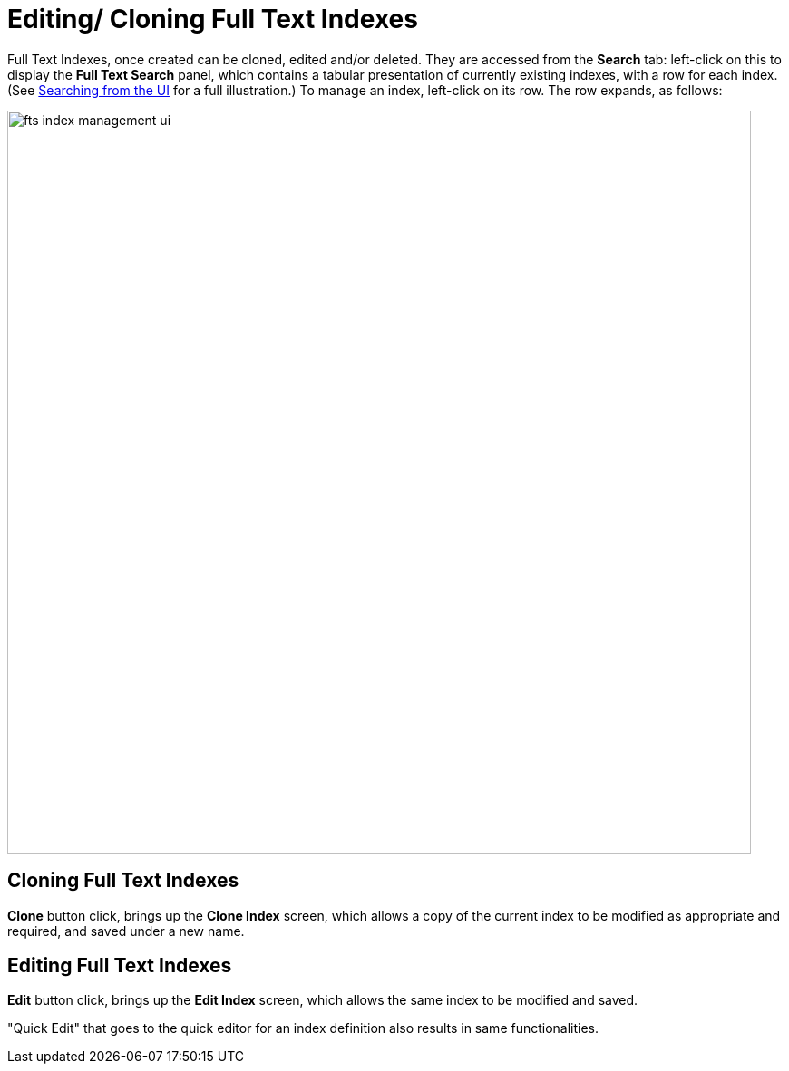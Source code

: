 = Editing/ Cloning Full Text Indexes

Full Text Indexes, once created can be cloned, edited and/or deleted. They are accessed from the *Search* tab: left-click on this to display the *Full Text Search* panel, which contains a tabular presentation of currently existing indexes, with a row for each index.
(See xref:fts-searching-from-the-ui.adoc[Searching from the UI] for a full illustration.) To manage an index, left-click on its row.
The row expands, as follows:

[#fts_index_management_ui]
image::fts-index-management-ui.png[,820,align=left]

== Cloning Full Text Indexes

[.ui]*Clone* button click, brings up the *Clone Index* screen, which allows a copy of the current index to be modified as appropriate and required, and saved under a new name.

== Editing Full Text Indexes
[.ui]*Edit* button click, brings up the *Edit Index* screen, which allows the same index to be modified and saved.


"Quick Edit" that goes to the quick editor for an index definition also results in same functionalities.
